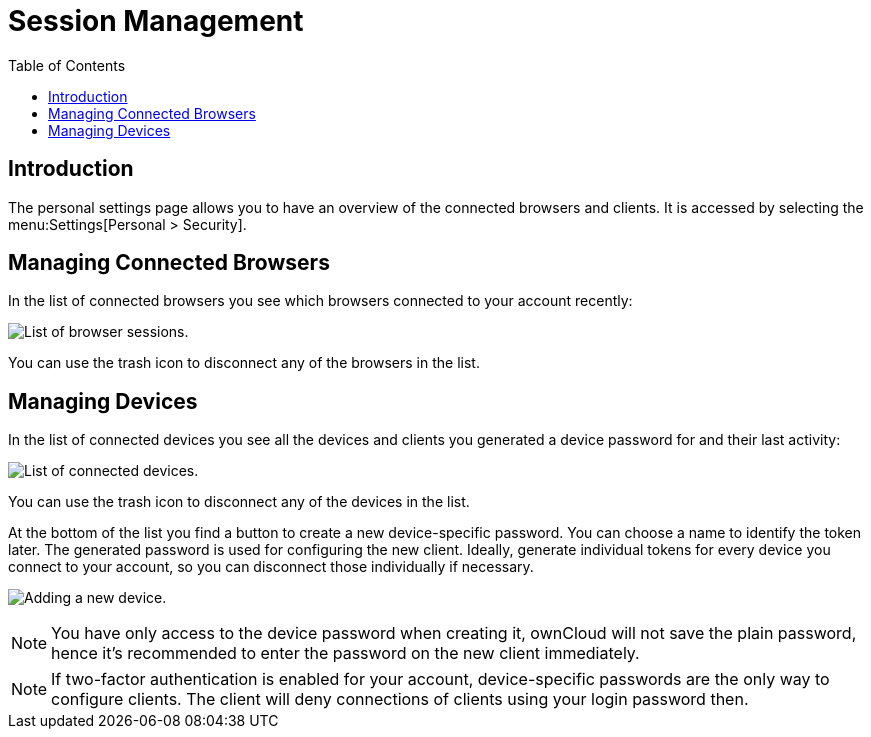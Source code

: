 = Session Management
:toc: right

== Introduction

The personal settings page allows you to have an overview of the connected browsers and clients.
It is accessed by selecting the menu:Settings[Personal > Security].

[[managing-connected-browsers]]
== Managing Connected Browsers

In the list of connected browsers you see which browsers connected to
your account recently:

image:settings_sessions.png[List of browser sessions.]

You can use the trash icon to disconnect any of the browsers in the
list.

[[managing-devices]]
== Managing Devices

In the list of connected devices you see all the devices and clients you
generated a device password for and their last activity:

image:settings_devices.png[List of connected devices.]

You can use the trash icon to disconnect any of the devices in the list.

At the bottom of the list you find a button to create a new
device-specific password. You can choose a name to identify the token
later. The generated password is used for configuring the new client.
Ideally, generate individual tokens for every device you connect to your
account, so you can disconnect those individually if necessary.

image:settings_devices_add.png[Adding a new device.]

NOTE: You have only access to the device password when creating it, ownCloud will not save the plain password, hence it’s recommended to enter the password on the new client immediately.

NOTE: If two-factor authentication is enabled for your account, device-specific passwords are the only way to configure clients. The client will deny connections of clients using your login password then.
